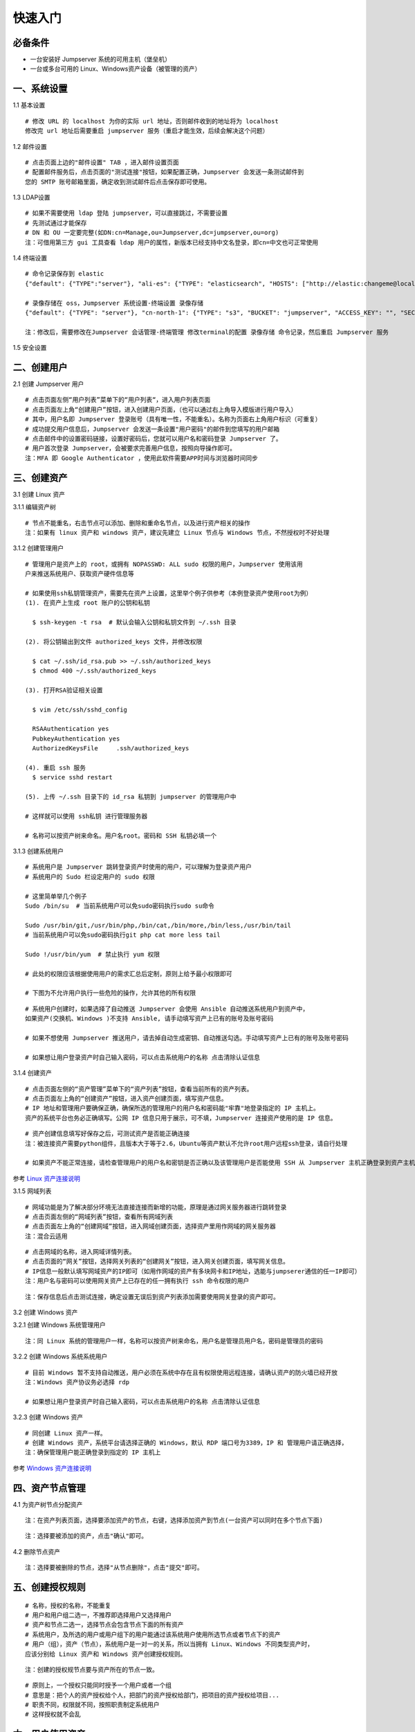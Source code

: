 快速入门
==================

必备条件
````````````````

- 一台安装好 Jumpserver 系统的可用主机（堡垒机）
- 一台或多台可用的 Linux、Windows资产设备（被管理的资产）

一、系统设置
````````````````````

1.1 基本设置

::

    # 修改 URL 的 localhost 为你的实际 url 地址，否则邮件收到的地址将为 localhost
    修改完 url 地址后需要重启 jumpserver 服务（重启才能生效，后续会解决这个问题）

.. image:: _static/img/basic_setting.jpg

1.2 邮件设置

::

    # 点击页面上边的"邮件设置" TAB ，进入邮件设置页面
    # 配置邮件服务后，点击页面的"测试连接"按钮，如果配置正确，Jumpserver 会发送一条测试邮件到
    您的 SMTP 账号邮箱里面，确定收到测试邮件后点击保存即可使用。

.. image:: _static/img/smtp_setting.jpg

1.3 LDAP设置

::

    # 如果不需要使用 ldap 登陆 jumpserver，可以直接跳过，不需要设置
    # 先测试通过才能保存
    # DN 和 OU 一定要完整(如DN:cn=Manage,ou=Jumpserver,dc=jumpserver,ou=org)
    注：可借用第三方 gui 工具查看 ldap 用户的属性，新版本已经支持中文名登录，即cn=中文也可正常使用

1.4 终端设置

::

    # 命令记录保存到 elastic
    {"default": {"TYPE":"server"}, "ali-es": {"TYPE": "elasticsearch", "HOSTS": ["http://elastic:changeme@localhost:9200"]}}

    # 录像存储在 oss，Jumpserver 系统设置-终端设置 录像存储
    {"default": {"TYPE": "server"}, "cn-north-1": {"TYPE": "s3", "BUCKET": "jumpserver", "ACCESS_KEY": "", "SECRET_KEY": "", "REGION": "cn-north-1"}, "ali-oss": {"TYPE": "oss", "BUCKET": "jumpserver", "ACCESS_KEY": "", "SECRET_KEY": "", "ENDPOINT": "http://oss-cn-hangzhou.aliyuncs.com"}}

    注：修改后，需要修改在Jumpserver 会话管理-终端管理 修改terminal的配置 录像存储 命令记录，然后重启 Jumpserver 服务

1.5 安全设置

二、创建用户
`````````````````````

2.1 创建 Jumpserver 用户

::

    # 点击页面左侧“用户列表”菜单下的“用户列表“，进入用户列表页面
    # 点击页面左上角“创建用户”按钮，进入创建用户页面，（也可以通过右上角导入模版进行用户导入）
    # 其中，用户名即 Jumpserver 登录账号（具有唯一性，不能重名）。名称为页面右上角用户标识（可重复）
    # 成功提交用户信息后，Jumpserver 会发送一条设置"用户密码"的邮件到您填写的用户邮箱
    # 点击邮件中的设置密码链接，设置好密码后，您就可以用户名和密码登录 Jumpserver 了。
    # 用户首次登录 Jumpserver，会被要求完善用户信息，按照向导操作即可。
    注：MFA 即 Google Authenticator ，使用此软件需要APP时间与浏览器时间同步

.. image:: _static/img/admin_user.jpg

三、创建资产
``````````````````

3.1 创建 Linux 资产

3.1.1 编辑资产树

::

    # 节点不能重名，右击节点可以添加、删除和重命名节点，以及进行资产相关的操作
    注：如果有 linux 资产和 windows 资产，建议先建立 Linux 节点与 Windows 节点，不然授权时不好处理

.. image:: _static/img/asset_tree.jpg

3.1.2 创建管理用户

::

    # 管理用户是资产上的 root，或拥有 NOPASSWD: ALL sudo 权限的用户，Jumpserver 使用该用
    户来推送系统用户、获取资产硬件信息等

    # 如果使用ssh私钥管理资产，需要先在资产上设置，这里举个例子供参考（本例登录资产使用root为例）
    (1). 在资产上生成 root 账户的公钥和私钥

      $ ssh-keygen -t rsa  # 默认会输入公钥和私钥文件到 ~/.ssh 目录

    (2). 将公钥输出到文件 authorized_keys 文件，并修改权限

      $ cat ~/.ssh/id_rsa.pub >> ~/.ssh/authorized_keys
      $ chmod 400 ~/.ssh/authorized_keys

    (3). 打开RSA验证相关设置

      $ vim /etc/ssh/sshd_config

      RSAAuthentication yes
      PubkeyAuthentication yes
      AuthorizedKeysFile     .ssh/authorized_keys

    (4). 重启 ssh 服务
      $ service sshd restart

    (5). 上传 ~/.ssh 目录下的 id_rsa 私钥到 jumpserver 的管理用户中

    # 这样就可以使用 ssh私钥 进行管理服务器

    # 名称可以按资产树来命名。用户名root。密码和 SSH 私钥必填一个

.. image:: _static/img/create_asset_admin_user.jpg

3.1.3 创建系统用户

::

    # 系统用户是 Jumpserver 跳转登录资产时使用的用户，可以理解为登录资产用户
    # 系统用户的 Sudo 栏设定用户的 sudo 权限

    # 这里简单举几个例子
    Sudo /bin/su  # 当前系统用户可以免sudo密码执行sudo su命令

    Sudo /usr/bin/git,/usr/bin/php,/bin/cat,/bin/more,/bin/less,/usr/bin/tail
    # 当前系统用户可以免sudo密码执行git php cat more less tail

    Sudo !/usr/bin/yum  # 禁止执行 yum 权限

    # 此处的权限应该根据使用用户的需求汇总后定制，原则上给予最小权限即可

    # 下图为不允许用户执行一些危险的操作，允许其他的所有权限

.. image:: _static/img/create_user_sudo.jpg

::

    # 系统用户创建时，如果选择了自动推送 Jumpserver 会使用 Ansible 自动推送系统用户到资产中，
    如果资产(交换机、Windows )不支持 Ansible, 请手动填写资产上已有的账号及账号密码

    # 如果不想使用 Jumpserver 推送用户，请去掉自动生成密钥、自动推送勾选。手动填写资产上已有的账号及账号密码

    # 如果想让用户登录资产时自己输入密码，可以点击系统用户的名称 点击清除认证信息

.. image:: _static/img/create_asset_system_user.jpg

3.1.4 创建资产

::

    # 点击页面左侧的“资产管理”菜单下的“资产列表”按钮，查看当前所有的资产列表。
    # 点击页面左上角的“创建资产”按钮，进入资产创建页面，填写资产信息。
    # IP 地址和管理用户要确保正确，确保所选的管理用户的用户名和密码能"牢靠"地登录指定的 IP 主机上。
    资产的系统平台也务必正确填写。公网 IP 信息只用于展示，可不填，Jumpserver 连接资产使用的是 IP 信息。

.. image:: _static/img/create_asset.jpg

::

    # 资产创建信息填写好保存之后，可测试资产是否能正确连接
    注：被连接资产需要python组件，且版本大于等于2.6，Ubuntu等资产默认不允许root用户远程ssh登录，请自行处理

    # 如果资产不能正常连接，请检查管理用户的用户名和密钥是否正确以及该管理用户是否能使用 SSH 从 Jumpserver 主机正确登录到资产主机上

.. image:: _static/img/check_asset_connect.jpg

参考 `Linux 资产连接说明 <faq_linux.html>`_

3.1.5 网域列表

::

    # 网域功能是为了解决部分环境无法直接连接而新增的功能，原理是通过网关服务器进行跳转登录
    # 点击页面左侧的“网域列表”按钮，查看所有网域列表
    # 点击页面左上角的“创建网域”按钮，进入网域创建页面，选择资产里用作网域的网关服务器
    注：混合云适用

.. image:: _static/img/create_domain.jpg

::

    # 点击网域的名称，进入网域详情列表。
    # 点击页面的“网关”按钮，选择网关列表的“创建网关”按钮，进入网关创建页面，填写网关信息。
    # IP信息一般默认填写网域资产的IP即可（如用作网域的资产有多块网卡和IP地址，选能与jumpserer通信的任一IP即可）
    注：用户名与密码可以使用网关资产上已存在的任一拥有执行 ssh 命令权限的用户

.. image:: _static/img/create_geteway.jpg

::

    注：保存信息后点击测试连接，确定设置无误后到资产列表添加需要使用网关登录的资产即可。

.. image:: _static/img/create_asset02.jpg

3.2 创建 Windows 资产

3.2.1 创建 Windows 系统管理用户

::

    注：同 Linux 系统的管理用户一样，名称可以按资产树来命名，用户名是管理员用户名，密码是管理员的密码

.. image:: _static/img/create_windows_admin.jpg

3.2.2 创建 Windows 系统系统用户

::

    # 目前 Windows 暂不支持自动推送，用户必须在系统中存在且有权限使用远程连接，请确认资产的防火墙已经开放
    注：Windows 资产协议务必选择 rdp

    # 如果想让用户登录资产时自己输入密码，可以点击系统用户的名称 点击清除认证信息

.. image:: _static/img/create_windows_user.jpg

3.2.3 创建 Windows 资产

::

    # 同创建 Linux 资产一样。
    # 创建 Windows 资产，系统平台请选择正确的 Windows，默认 RDP 端口号为3389，IP 和 管理用户请正确选择，
    注：确保管理用户能正确登录到指定的 IP 主机上

.. image:: _static/img/create_windows_asset.jpg

参考 `Windows 资产连接说明 <faq_windows.html>`_

四、资产节点管理
``````````````````````

4.1 为资产树节点分配资产

::

    注：在资产列表页面，选择要添加资产的节点，右键，选择添加资产到节点(一台资产可以同时在多个节点下面)

.. image:: _static/img/add_asset_to_node.jpg

::

    注：选择要被添加的资产，点击"确认"即可。

.. image:: _static/img/select_asset_to_node.jpg

4.2 删除节点资产

::

    注：选择要被删除的节点，选择"从节点删除"，点击"提交"即可。

.. image:: _static/img/delete_asset_from_node.jpg

五、创建授权规则
`````````````````````

::

    # 名称，授权的名称，不能重复
    # 用户和用户组二选一，不推荐即选择用户又选择用户
    # 资产和节点二选一，选择节点会包含节点下面的所有资产
    # 系统用户，及所选的用户或用户组下的用户能通过该系统用户使用所选节点或者节点下的资产
    # 用户（组），资产（节点），系统用户是一对一的关系，所以当拥有 Linux、Windows 不同类型资产时，
    应该分别给 Linux 资产和 Windows 资产创建授权规则。

.. image:: _static/img/create_auth_rules.jpg

::

    注：创建的授权规节点要与资产所在的节点一致。

.. image:: _static/img/auth_rule_list.jpg

::

    # 原则上，一个授权只能同时授予一个用户或者一个组
    # 意思是：把个人的资产授权给个人，把部门的资产授权给部门，把项目的资产授权给项目...
    # 职责不同，权限就不同，按照职责制定系统用户
    # 这样授权就不会乱

六、用户使用资产
`````````````````````

6.1 登录 Jumpserver

::

    # 用户只能看到自己被管理员授权了的资产，如果登录后无资产，请联系管理员进行确认

.. image:: _static/img/user_login_success.jpg

6.2 使用资产

6.2.1 连接资产

::

    # 点击页面左边的 Web 终端：

.. image:: _static/img/link_web_terminal.jpg

::

    # 打开资产所在的节点：

.. image:: _static/img/luna_index.jpg

::

    # 点击资产名字，就连上资产了，整个过程不需要用户输入资产的任何信息
    # 如果显示连接超时，请参考FAQ文档进行处理

.. image:: _static/img/windows_assert.jpg

6.2.2 断开资产

::

    # 点击页面顶部的 Server 按钮会弹出选个选项，第一个断开所选的连接，第二个断开所有连接。

.. image:: _static/img/disconnect_assert.jpg

以上就是 Jumpserver 的简易入门了，Jumpserver 还有很多功能等待您去发现。在使用过程中，如果遇到什么问题，可以在文档的"联系方式"一栏找到我们。

